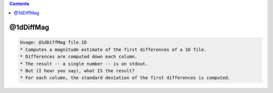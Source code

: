 .. contents:: 
    :depth: 4 

**********
@1dDiffMag
**********

.. code-block:: none

    Usage: @1dDiffMag file.1D
    * Computes a magnitude estimate of the first differences of a 1D file.
    * Differences are computed down each column.
    * The result -- a single number -- is on stdout.
    * But (I hear you say), what IS the result?
    * For each column, the standard deviation of the first differences is computed.
